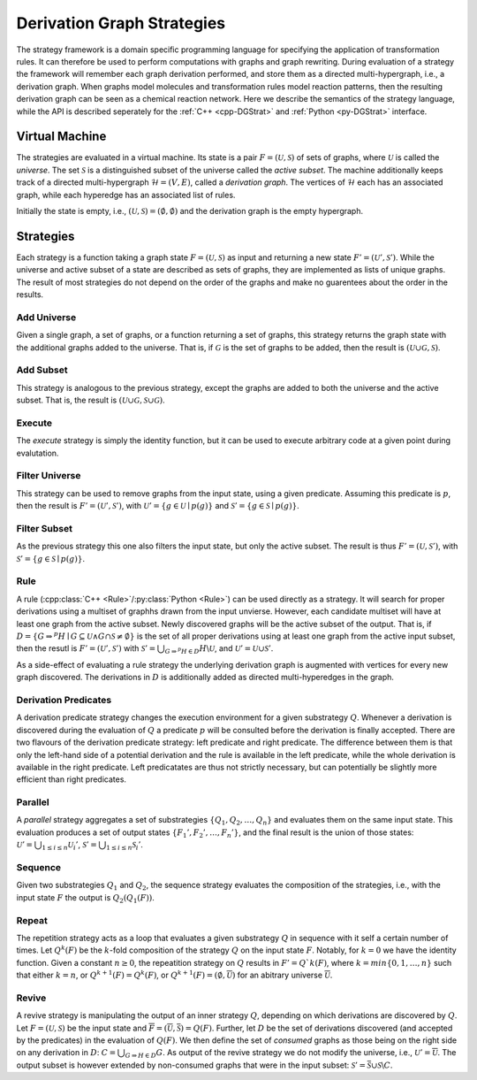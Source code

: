 
.. py:currentmodule:: mod
.. cpp:namespace:: mod


.. _dgStrat:

****************************
Derivation Graph Strategies
****************************

The strategy framework is a domain specific programming language for
specifying the application of transformation rules.
It can therefore be used to perform computations with graphs and graph
rewriting.
During evaluation of a strategy the framework will remember each graph
derivation performed, and store them as a directed multi-hypergraph,
i.e., a derivation graph.
When graphs model molecules and transformation rules model reaction
patterns, then the resulting derivation graph can be seen as a chemical
reaction network.
Here we describe the semantics of the strategy language,
while the API is described seperately for the
:ref:`C++ <cpp-DGStrat>` and :ref:`Python <py-DGStrat>` interface.


---------------------
Virtual Machine
---------------------

The strategies are evaluated in a virtual machine.
Its state is a pair :math:`F = (\mathcal{U}, \mathcal{S})`
of sets of graphs, where :math:`\mathcal{U}` is called the `universe`.
The set :math:`\mathcal{S}` is a distinguished subset of the universe
called the `active subset`.
The machine additionally keeps track of a directed multi-hypergraph
:math:`\mathcal{H} = (V, E)`, called a `derivation graph`.
The vertices of :math:`\mathcal{H}` each has an associated graph,
while each hyperedge has an associated list of rules.

Initially the state is empty, i.e.,
:math:`(\mathcal{U}, \mathcal{S}) = (\emptyset, \emptyset)`
and the derivation graph is the empty hypergraph.


------------------
Strategies
------------------

Each strategy is a function taking a graph state :math:`F = (\mathcal{U}, \mathcal{S})` as
input and returning a new state :math:`F' = (\mathcal{U}', \mathcal{S}')`.
While the universe and active subset of a state are described as sets of graphs,
they are implemented as lists of unique graphs.
The result of most strategies do not depend on the order of the graphs and make no guarentees
about the order in the results.


.. _strat-addUniverse:

Add Universe
############

Given a single graph, a set of graphs, or a function returning a set of graphs,
this strategy returns the graph state with the additional graphs added to the universe.
That is, if :math:`\mathcal{G}` is the set of graphs to be added,
then the result is :math:`(\mathcal{U}\cup \mathcal{G}, \mathcal{S})`.


.. _strat-addSubset:

Add Subset
##########

This strategy is analogous to the previous strategy,
except the graphs are added to both the universe and the active subset.
That is, the result is :math:`(\mathcal{U}\cup \mathcal{G}, \mathcal{S}\cup \mathcal{G})`.


.. _strat-execute:

Execute
#######

The `execute` strategy is simply the identity function, but it can be used to execute arbitrary code
at a given point during evalutation.


.. _strat-filterUniverse:

Filter Universe
###############

This strategy can be used to remove graphs from the input state, using a given predicate.
Assuming this predicate is :math:`p`, then the result is :math:`F' = (\mathcal{U}', \mathcal{S}')`,
with :math:`\mathcal{U}' = \{g\in \mathcal{U}\mid p(g)\}`
and :math:`\mathcal{S}' = \{g\in \mathcal{S}\mid p(g)\}`.


.. _strat-filterSubset:

Filter Subset
#############

As the previous strategy this one also filters the input state, but only the active subset.
The result is thus :math:`F' = (\mathcal{U}, \mathcal{S}')`,
with :math:`\mathcal{S}' = \{g\in \mathcal{S}\mid p(g)\}`.


.. _strat-rule:

Rule
####

A rule (:cpp:class:`C++ <Rule>`/:py:class:`Python <Rule>`) can be used directly as a strategy.
It will search for proper derivations using a multiset of graphhs drawn from the input unvierse.
However, each candidate multiset will have at least one graph from the active subset.
Newly discovered graphs will be the active subset of the output.
That is, if :math:`D = \{G\Rightarrow^{p} H\mid G\subseteq \mathcal{U} \wedge G\cap \mathcal{S} \neq \emptyset\}`
is the set of all proper derivations using at least one graph from the active input subset,
then the resutl is :math:`F' = (\mathcal{U}', \mathcal{S}')` with
:math:`\mathcal{S}' = \bigcup_{G\Rightarrow^{p} H\in D} H\backslash \mathcal{U}`,
and :math:`\mathcal{U}' = \mathcal{U}\cup \mathcal{S}'`.

As a side-effect of evaluating a rule strategy the underlying derivation graph is augmented with vertices for every new graph discovered.
The derivations in :math:`D` is additionally added as directed multi-hyperedges in the graph.


.. _strat-leftPredicate:
.. _strat-rightPredicate:

Derivation Predicates
#####################

A derivation predicate strategy changes the execution environment for a given substrategy :math:`Q`.
Whenever a derivation is discovered during the evaluation of :math:`Q` a predicate :math:`p` will be consulted before
the derivation is finally accepted.
There are two flavours of the derivation predicate strategy: left predicate and right predicate.
The difference between them is that only the left-hand side of a potential derivation and the rule is available in the left predicate,
while the whole derivation is available in the right predicate.
Left predicatates are thus not strictly necessary, but can potentially be slightly more efficient than right predicates.


.. _strat-parallel:

Parallel
########

A `parallel` strategy aggregates a set of substrategies :math:`\{Q_1, Q_2, \dots, Q_n\}` and evaluates them on the same input state.
This evaluation produces a set of output states :math:`\{F_1', F_2', \dots, F_n'\}`, and the final result is the union of those states:
:math:`\mathcal{U}' = \bigcup_{1\leq i\leq n} \mathcal{U}_i'`,
:math:`\mathcal{S}' = \bigcup_{1\leq i\leq n} \mathcal{S}_i'`.


.. _strat-sequence:

Sequence
########

Given two substrategies :math:`Q_1` and :math:`Q_2`, the sequence strategy evaluates the composition of the strategies, i.e.,
with the input state :math:`F` the output is :math:`Q_2(Q_1(F))`.


.. _strat-repeat:

Repeat
######

The repetition strategy acts as a loop that evaluates a given substrategy :math:`Q` in sequence with it self a certain number of times.
Let :math:`Q^k(F)` be the :math:`k`-fold composition of the strategy :math:`Q` on the input state :math:`F`.
Notably, for :math:`k = 0` we have the identity function.
Given a constant :math:`n\geq 0`, the repeatition strategy on :math:`Q` results in :math:`F' = Q`k(F)`,
where :math:`k = min\{0, 1, \dots, n\}` such that either
:math:`k = n`, or
:math:`Q^{k+1}(F) = Q^{k}(F)`, or
:math:`Q^{k+1}(F) = (\emptyset, \overline{\mathcal{U}})`
for an abitrary universe :math:`\overline{\mathcal{U}}`.


.. _strat-revive:

Revive
######

A revive strategy is manipulating the output of an inner strategy :math:`Q`, depending on which derivations are discovered by :math:`Q`.
Let :math:`F = (\mathcal{U}, \mathcal{S})` be the input state and :math:`\overline{F} = (\overline{\mathcal{U}}, \overline{\mathcal{S}}) = Q(F)`.
Further, let :math:`D` be the set of derivations discovered (and accepted by the predicates) in the evaluation of :math:`Q(F)`.
We then define the set of `consumed` graphs as those being on the right side on any derivation in :math:`D`: :math:`C = \bigcup_{G\Rightarrow H \in D} G`.
As output of the revive strategy we do not modify the universe, i.e., :math:`\mathcal{U}' = \overline{\mathcal{U}}`.
The output subset is however extended by non-consumed graphs that were in the input subset:
:math:`\mathcal{S}' = \overline{\mathcal{S}}\cup \mathcal{S}\backslash C`.

